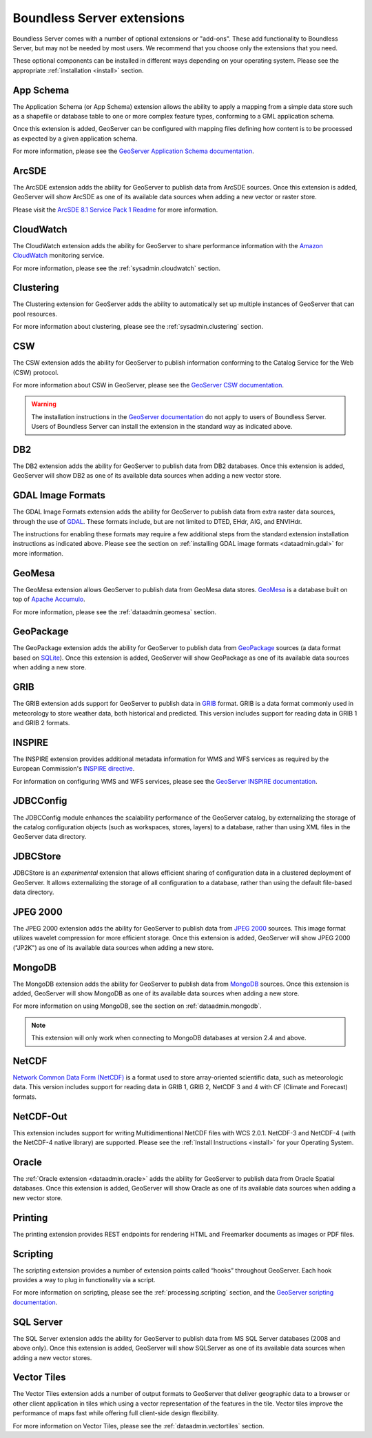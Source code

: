 .. _intro.extensions:

Boundless Server extensions
===========================

Boundless Server comes with a number of optional extensions or "add-ons". These add functionality to Boundless Server, but may not be needed by most users. We recommend that you choose only the extensions that you need.

These optional components can be installed in different ways depending on your operating system. Please see the appropriate :ref:`installation <install>` section.

.. _intro.extensions.appschema:

App Schema
----------

The Application Schema (or App Schema) extension allows the ability to apply a mapping from a simple data store such as a shapefile or database table to one or more complex feature types, conforming to a GML application schema.

Once this extension is added, GeoServer can be configured with mapping files defining how content is to be processed as expected by a given application schema.

For more information, please see the `GeoServer Application Schema documentation <../geoserver/data/app-schema/>`_.


.. _intro.extensions.arcsde:

ArcSDE
------

The ArcSDE extension adds the ability for GeoServer to publish data from ArcSDE sources. Once this extension is added, GeoServer will show ArcSDE as one of its available data sources when adding a new vector or raster store.

Please visit the `ArcSDE 8.1 Service Pack 1 Readme <http://downloads2.esri.com/support/downloads/ao_/SP1_downloads/ArcSDE_sp1_readme.html>`_ for more information.


.. _intro.extensions.cloudwatch:

CloudWatch
----------

The CloudWatch extension adds the ability for GeoServer to share performance information with the `Amazon CloudWatch <http://aws.amazon.com/cloudwatch/>`_ monitoring service.

For more information, please see the :ref:`sysadmin.cloudwatch` section.


.. _intro.extensions.clustering:

Clustering
----------

The Clustering extension for GeoServer adds the ability to automatically set up multiple instances of GeoServer that can pool resources.

For more information about clustering, please see the :ref:`sysadmin.clustering` section.


.. _intro.extensions.csw:

CSW
---

The CSW extension adds the ability for GeoServer to publish information conforming to the Catalog Service for the Web (CSW) protocol.

For more information about CSW in GeoServer, please see the `GeoServer CSW documentation <../geoserver/services/csw/>`_.

.. warning:: The installation instructions in the `GeoServer documentation <../geoserver/services/csw/installing.html>`_ do not apply to users of Boundless Server. Users of Boundless Server can install the extension in the standard way as indicated above.


.. _intro.extensions.db2:

DB2
---

The DB2 extension adds the ability for GeoServer to publish data from DB2 databases. Once this extension is added, GeoServer will show DB2 as one of its available data sources when adding a new vector store.


.. _intro.extensions.gdal:

GDAL Image Formats
------------------

The GDAL Image Formats extension adds the ability for GeoServer to publish data from extra raster data sources, through the use of `GDAL <http://www.gdal.org/>`_. These formats include, but are not limited to DTED, EHdr, AIG, and ENVIHdr.

The instructions for enabling these formats may require a few additional steps from the standard extension installation instructions as indicated above. Please see the section on :ref:`installing GDAL image formats <dataadmin.gdal>` for more information.


.. _intro.extensions.geomesa:

GeoMesa
-------

The GeoMesa extension allows GeoServer to publish data from GeoMesa data stores. `GeoMesa <http://geomesa.org>`_ is a database built on top of `Apache Accumulo <https://accumulo.apache.org/>`_. 

For more information, please see the :ref:`dataadmin.geomesa` section.


.. _intro.extensions.geopackage:

GeoPackage
----------

The GeoPackage extension adds the ability for GeoServer to publish data from `GeoPackage <http://www.geopackage.org/>`_ sources (a data format based on `SQLite <http://www.sqlite.org/>`_). Once this extension is added, GeoServer will show GeoPackage as one of its available data sources when adding a new store.


.. _intro.extensions.grib:

GRIB
----

The GRIB extension adds support for GeoServer to publish data in `GRIB <https://en.wikipedia.org/wiki/GRIB>`_ format. GRIB is a data format commonly used in meteorology to store weather data, both historical and predicted. This version includes support for reading data in GRIB 1 and GRIB 2 formats.


.. _intro.extensions.inspire:

INSPIRE
-------

The INSPIRE extension provides additional metadata information for WMS and WFS services as required by the European Commission's `INSPIRE directive <http://inspire.ec.europa.eu>`__.

For information on configuring WMS and WFS services, please see the `GeoServer INSPIRE documentation <../geoserver/extensions/inspire/>`_.


.. _intro.extensions.jdbcconfig:

JDBCConfig
----------

The JDBCConfig module enhances the scalability performance of the GeoServer catalog, by externalizing the storage of the catalog configuration objects (such as workspaces, stores, layers) to a database, rather than using XML files in the GeoServer data directory.


.. _intro.extensions.jdbcstore:

JDBCStore
---------

JDBCStore is an *experimental* extension that allows efficient sharing of configuration data in a clustered deployment of GeoServer. It allows externalizing the storage of all configuration to a database, rather than using the default file-based data directory.


.. _intro.extensions.jp2k:

JPEG 2000
---------

The JPEG 2000 extension adds the ability for GeoServer to publish data from `JPEG 2000 <https://jpeg.org/jpeg2000/index.html>`_ sources. This image format utilizes wavelet compression for more efficient storage. Once this extension is added, GeoServer will show JPEG 2000 ("JP2K") as one of its available data sources when adding a new store.

.. _intro.extensions.mongodb:

MongoDB
-------

The MongoDB extension adds the ability for GeoServer to publish data from `MongoDB <http://www.mongodb.org/>`_ sources. Once this extension is added, GeoServer will show MongoDB as one of its available data sources when adding a new store.

For more information on using MongoDB, see the section on :ref:`dataadmin.mongodb`.

.. note:: This extension will only work when connecting to MongoDB databases at version 2.4 and above.


.. _intro.extensions.netcdf:

NetCDF
------

`Network Common Data Form (NetCDF) <http://www.unidata.ucar.edu/software/netcdf/>`_ is a format used to store array-oriented scientific data, such as meteorologic data. This version includes support for reading data in GRIB 1, GRIB 2, NetCDF 3 and 4 with CF (Climate and Forecast) formats.

.. _intro.extensions.netcdf-out:

NetCDF-Out
----------

This extension includes support for writing Multidimentional NetCDF files with WCS 2.0.1.  NetCDF-3 and NetCDF-4 (with the NetCDF-4 native library) are supported.  Please see the :ref:`Install Instructions <install>` for your Operating System.


.. _intro.extensions.oracle:

Oracle
------

The :ref:`Oracle extension <dataadmin.oracle>` adds the ability for GeoServer to publish data from Oracle Spatial databases. Once this extension is added, GeoServer will show Oracle as one of its available data sources when adding a new vector store.

.. _intro.extensions.printng:

Printing
--------

The printing extension provides REST endpoints for rendering HTML and Freemarker documents as images or PDF files.

.. _intro.extensions.script:

Scripting
---------

The scripting extension provides a number of extension points called “hooks” throughout GeoServer. Each hook provides a way to plug in functionality via a script.

For more information on scripting, please see the :ref:`processing.scripting` section, and the `GeoServer scripting documentation <../geoserver/community/scripting/>`_.


.. _intro.extensions.sqlserver:

SQL Server
----------

The SQL Server extension adds the ability for GeoServer to publish data from MS SQL Server databases (2008 and above only). Once this extension is added, GeoServer will show SQLServer as one of its available data sources when adding a new vector stores.


.. _intro.extensions.vectortiles:

Vector Tiles
------------

The Vector Tiles extension adds a number of output formats to GeoServer that deliver geographic data to a browser or other client application in tiles which using a vector representation of the features in the tile. Vector tiles improve the performance of maps fast while offering full client-side design flexibility. 

For more information on Vector Tiles, please see the :ref:`dataadmin.vectortiles` section.
